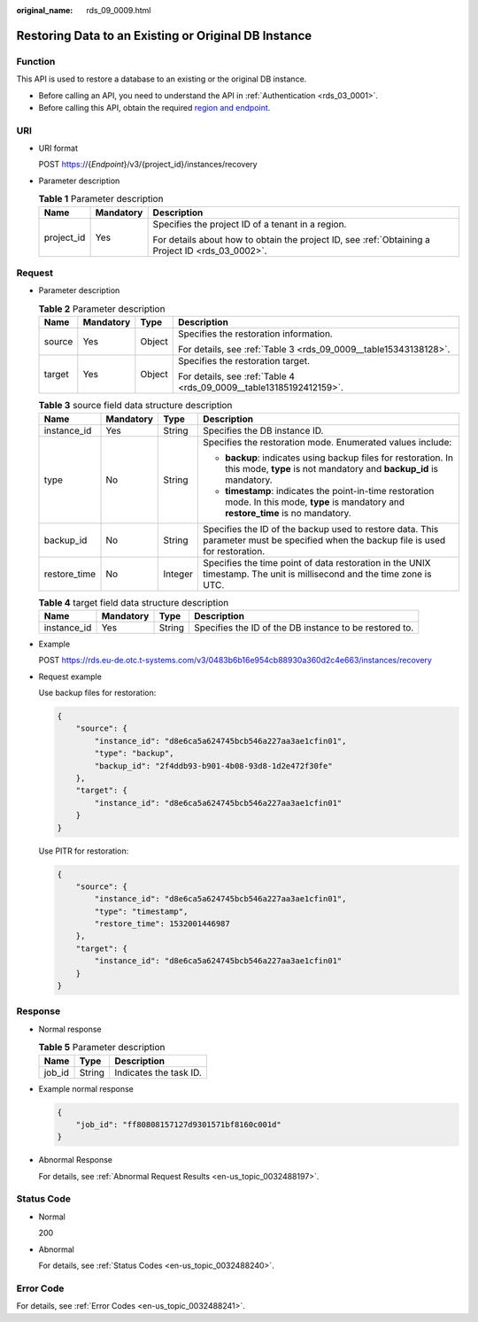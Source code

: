 :original_name: rds_09_0009.html

.. _rds_09_0009:

Restoring Data to an Existing or Original DB Instance
=====================================================

Function
--------

This API is used to restore a database to an existing or the original DB instance.

-  Before calling an API, you need to understand the API in :ref:`Authentication <rds_03_0001>`.
-  Before calling this API, obtain the required `region and endpoint <https://docs.otc.t-systems.com/en-us/endpoint/index.html>`__.

URI
---

-  URI format

   POST https://{*Endpoint*}/v3/{project_id}/instances/recovery

-  Parameter description

   .. table:: **Table 1** Parameter description

      +-----------------------+-----------------------+--------------------------------------------------------------------------------------------------+
      | Name                  | Mandatory             | Description                                                                                      |
      +=======================+=======================+==================================================================================================+
      | project_id            | Yes                   | Specifies the project ID of a tenant in a region.                                                |
      |                       |                       |                                                                                                  |
      |                       |                       | For details about how to obtain the project ID, see :ref:`Obtaining a Project ID <rds_03_0002>`. |
      +-----------------------+-----------------------+--------------------------------------------------------------------------------------------------+

Request
-------

-  Parameter description

   .. table:: **Table 2** Parameter description

      +-----------------+-----------------+-----------------+---------------------------------------------------------------------+
      | Name            | Mandatory       | Type            | Description                                                         |
      +=================+=================+=================+=====================================================================+
      | source          | Yes             | Object          | Specifies the restoration information.                              |
      |                 |                 |                 |                                                                     |
      |                 |                 |                 | For details, see :ref:`Table 3 <rds_09_0009__table15343138128>`.    |
      +-----------------+-----------------+-----------------+---------------------------------------------------------------------+
      | target          | Yes             | Object          | Specifies the restoration target.                                   |
      |                 |                 |                 |                                                                     |
      |                 |                 |                 | For details, see :ref:`Table 4 <rds_09_0009__table13185192412159>`. |
      +-----------------+-----------------+-----------------+---------------------------------------------------------------------+

   .. _rds_09_0009__table15343138128:

   .. table:: **Table 3** source field data structure description

      +-----------------+-----------------+-----------------+-------------------------------------------------------------------------------------------------------------------------------------------+
      | Name            | Mandatory       | Type            | Description                                                                                                                               |
      +=================+=================+=================+===========================================================================================================================================+
      | instance_id     | Yes             | String          | Specifies the DB instance ID.                                                                                                             |
      +-----------------+-----------------+-----------------+-------------------------------------------------------------------------------------------------------------------------------------------+
      | type            | No              | String          | Specifies the restoration mode. Enumerated values include:                                                                                |
      |                 |                 |                 |                                                                                                                                           |
      |                 |                 |                 | -  **backup**: indicates using backup files for restoration. In this mode, **type** is not mandatory and **backup_id** is mandatory.      |
      |                 |                 |                 | -  **timestamp**: indicates the point-in-time restoration mode. In this mode, **type** is mandatory and **restore_time** is no mandatory. |
      +-----------------+-----------------+-----------------+-------------------------------------------------------------------------------------------------------------------------------------------+
      | backup_id       | No              | String          | Specifies the ID of the backup used to restore data. This parameter must be specified when the backup file is used for restoration.       |
      +-----------------+-----------------+-----------------+-------------------------------------------------------------------------------------------------------------------------------------------+
      | restore_time    | No              | Integer         | Specifies the time point of data restoration in the UNIX timestamp. The unit is millisecond and the time zone is UTC.                     |
      +-----------------+-----------------+-----------------+-------------------------------------------------------------------------------------------------------------------------------------------+

   .. _rds_09_0009__table13185192412159:

   .. table:: **Table 4** target field data structure description

      +-------------+-----------+--------+--------------------------------------------------------+
      | Name        | Mandatory | Type   | Description                                            |
      +=============+===========+========+========================================================+
      | instance_id | Yes       | String | Specifies the ID of the DB instance to be restored to. |
      +-------------+-----------+--------+--------------------------------------------------------+

-  Example

   POST https://rds.eu-de.otc.t-systems.com/v3/0483b6b16e954cb88930a360d2c4e663/instances/recovery

-  Request example

   Use backup files for restoration:

   .. code-block:: text

      {
          "source": {
              "instance_id": "d8e6ca5a624745bcb546a227aa3ae1cfin01",
              "type": "backup",
              "backup_id": "2f4ddb93-b901-4b08-93d8-1d2e472f30fe"
          },
          "target": {
              "instance_id": "d8e6ca5a624745bcb546a227aa3ae1cfin01"
          }
      }

   Use PITR for restoration:

   .. code-block:: text

      {
          "source": {
              "instance_id": "d8e6ca5a624745bcb546a227aa3ae1cfin01",
              "type": "timestamp",
              "restore_time": 1532001446987
          },
          "target": {
              "instance_id": "d8e6ca5a624745bcb546a227aa3ae1cfin01"
          }
      }

Response
--------

-  Normal response

   .. table:: **Table 5** Parameter description

      ====== ====== ======================
      Name   Type   Description
      ====== ====== ======================
      job_id String Indicates the task ID.
      ====== ====== ======================

-  Example normal response

   .. code-block:: text

      {
          "job_id": "ff80808157127d9301571bf8160c001d"
      }

-  Abnormal Response

   For details, see :ref:`Abnormal Request Results <en-us_topic_0032488197>`.

Status Code
-----------

-  Normal

   200

-  Abnormal

   For details, see :ref:`Status Codes <en-us_topic_0032488240>`.

Error Code
----------

For details, see :ref:`Error Codes <en-us_topic_0032488241>`.
